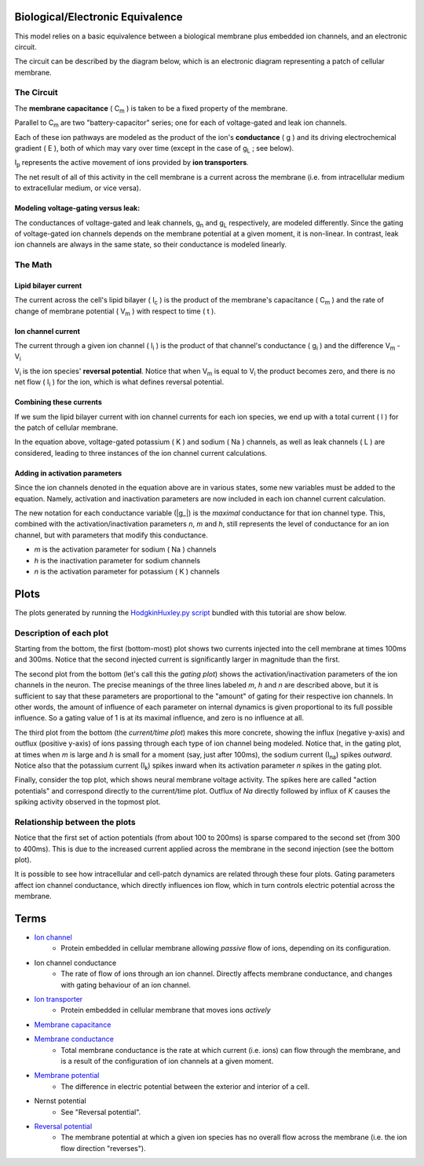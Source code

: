 .. role:: raw-html(raw)
   :format: html

Biological/Electronic Equivalence
=================================

This model relies on a basic equivalence between a biological membrane plus
embedded ion channels, and an electronic circuit.

The circuit can be described by the diagram below, which is an electronic
diagram representing a patch of cellular membrane.

.. image:: http://upload.wikimedia.org/wikipedia/commons/9/98/Hodgkin-Huxley.svg


The Circuit
-----------

The **membrane capacitance** ( |Cm| ) is taken to be a fixed property of the membrane.


Parallel to |Cm| are two "battery-capacitor" series; one for each of
voltage-gated and leak ion channels.

Each of these ion pathways are modeled as the product of the ion's
**conductance** ( g ) and its driving electrochemical gradient ( E ), both of which may vary
over time (except in the case of |gL| ; see below).

|Ip| represents the active movement of ions provided by
**ion transporters**.

The net result of all of this activity in the cell membrane is a current across
the membrane (i.e. from intracellular medium to extracellular medium, or vice versa).

Modeling voltage-gating versus leak:
^^^^^^^^^^^^^^^^^^^^^^^^^^^^^^^^^^^^

The conductances of voltage-gated and leak channels, |gn| and |gL|
respectively, are modeled differently. Since the gating of voltage-gated ion
channels depends on the membrane potential at a given moment, it is non-linear.
In contrast, leak ion channels are always in the same state, so their
conductance is modeled linearly.

The Math
--------

Lipid bilayer current
^^^^^^^^^^^^^^^^^^^^^

.. image:: http://upload.wikimedia.org/math/2/2/4/224f520989592dc0d3aa096313581e19.png

The current across the cell's lipid bilayer ( |Ic| ) is the product of the
membrane's capacitance ( |Cm| ) and the rate of change of membrane
potential ( |Vm| ) with respect to time ( t ).

Ion channel current
^^^^^^^^^^^^^^^^^^^

.. image:: http://upload.wikimedia.org/math/6/1/7/617b32943eae50e0e9f34cc5d0f4faf4.png

The current through a given ion channel ( |Ii| ) is the product of that
channel's conductance ( |gi| ) and the difference |Vm| - |Vi|

|Vi| is the ion species' **reversal potential**. Notice that when |Vm|
is equal to |Vi| the product becomes zero, and there is no net flow
( |Ii| ) for the ion, which is what defines reversal potential.

Combining these currents
^^^^^^^^^^^^^^^^^^^^^^^^

.. image:: http://upload.wikimedia.org/math/0/a/4/0a40dd385ad9546d4722cccacd11120b.png

If we sum the lipid bilayer current with ion channel currents for each ion
species, we end up with a total current ( I ) for the patch of cellular
membrane.

In the equation above, voltage-gated potassium ( K ) and sodium ( Na ) channels,
as well as leak channels ( L ) are considered, leading to three instances of
the ion channel current calculations.

Adding in activation parameters
^^^^^^^^^^^^^^^^^^^^^^^^^^^^^^^

Since the ion channels denoted in the equation above are in various states, some
new variables must be added to the equation. Namely, activation and inactivation
parameters are now included in each ion channel current calculation.

.. image:: https://upload.wikimedia.org/math/e/2/6/e26962e13109f3e6df273553a731f24b.png

The new notation for each conductance variable (|g_|)
is the *maximal* conductance for that ion channel type. This, combined with the
activation/inactivation parameters *n*, *m* and *h*, still represents the level
of conductance for an ion channel, but with parameters that modify this
conductance.

- *m*  is the activation parameter for sodium ( Na ) channels
- *h* is the inactivation parameter for sodium channels
- *n* is the activation parameter for potassium ( K ) channels

Plots
=====

The plots generated by running the `HodgkinHuxley.py script <Hodgkin%20Huxley.html>`_
bundled with this tutorial are show below.

.. image:: ../_media/figure_1.png

Description of each plot
------------------------

Starting from the bottom, the first (bottom-most) plot shows two currents injected into the
cell membrane at times 100ms and 300ms. Notice that the second injected current
is significantly larger in magnitude than the first.

The second plot from the bottom (let's call this the *gating plot*) shows the activation/inactivation parameters of
the ion channels in the neuron. The precise meanings of the three lines labeled
*m*, *h* and *n* are described above, but it is sufficient to say that these
parameters are proportional to the "amount" of gating for their respective ion
channels. In other words, the amount of influence of each parameter on internal
dynamics is given proportional to its full possible influence. So a gating
value of 1 is at its maximal influence, and zero is no influence at all.

The third plot from the bottom (the *current/time plot*) makes this more concrete, showing the influx
(negative y-axis) and outflux (positive y-axis) of ions passing through each
type of ion channel being modeled. Notice that, in the gating plot, at times
when *m* is large and *h* is small for a moment (say, just after 100ms), the
sodium current (|Ina|) spikes *outward*. Notice also that the potassium current
(|Ik|) spikes inward when its activation parameter *n* spikes in the gating
plot.

Finally, consider the top plot, which shows neural membrane voltage activity.
The spikes here are called "action potentials" and correspond directly to the
current/time plot. Outflux of *Na* directly followed by influx of *K* causes
the spiking activity observed in the topmost plot.

Relationship between the plots
------------------------------

Notice that the first set of action potentials (from about 100 to 200ms) is
sparse compared to the second set (from 300 to 400ms). This is due to the
increased current applied across the membrane in the second injection (see the
bottom plot).

It is possible to see how intracellular and cell-patch dynamics are related
through these four plots. Gating parameters affect ion channel conductance,
which directly influences ion flow, which in turn controls electric potential
across the membrane.

Terms
=====

- `Ion channel <http://en.wikipedia.org/wiki/Ion_channel>`_
    - Protein embedded in cellular membrane allowing *passive* flow of ions, depending on its configuration.
- Ion channel conductance
    - The rate of flow of ions through an ion channel. Directly affects membrane conductance, and changes with gating behaviour of an ion channel.
- `Ion transporter <http://en.wikipedia.org/wiki/Ion_transporter>`_
    - Protein embedded in cellular membrane that moves ions *actively*
- `Membrane capacitance <http://www.scholarpedia.org/article/Electrical_properties_of_cell_membranes#Capacitance>`_
- `Membrane conductance <http://www.scholarpedia.org/article/Electrical_properties_of_cell_membranes#Conductance>`_
    - Total membrane conductance is the rate at which current (i.e. ions) can flow through the membrane, and is a result of the configuration of ion channels at a given moment.
- `Membrane potential <https://en.wikipedia.org/wiki/Membrane_potential>`_
    - The difference in electric potential between the exterior and interior of a cell.
- Nernst potential
    - See "Reversal potential".
- `Reversal potential <https://en.wikipedia.org/wiki/Reversal_potential>`_
    - The membrane potential at which a given ion species has no overall flow across the membrane (i.e. the ion flow direction "reverses").

.. |Cm| replace:: C\ :sub:`m`
.. |g_| replace:: :raw-html:`<span style="text-decoration:overline">g</span>`
.. |gi| replace:: g\ :sub:`i`
.. |gL| replace:: g\ :sub:`L`
.. |gn| replace:: g\ :sub:`n`
.. |Ic| replace:: I\ :sub:`c`
.. |Ii| replace:: I\ :sub:`i`
.. |Ik| replace:: I\ :sub:`k`
.. |Ina| replace:: I\ :sub:`na`
.. |Ip| replace:: I\ :sub:`p`
.. |Vi| replace:: V\ :sub:`i`
.. |Vm| replace:: V\ :sub:`m`
